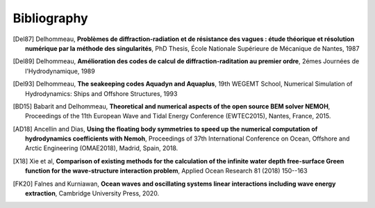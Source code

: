 Bibliography
============

.. [Del87] Delhommeau, **Problèmes de diffraction-radiation et de résistance des vagues : étude théorique et résolution numérique par la méthode des singularités**, PhD Thesis, École Nationale Supérieure de Mécanique de Nantes, 1987

.. [Del89] Delhommeau, **Amélioration des codes de calcul de diffraction-raditation au premier ordre**, 2émes Journées de l'Hydrodynamique, 1989

.. [Del93] Delhommeau, **The seakeeping codes Aquadyn and Aquaplus**, 19th WEGEMT School, Numerical Simulation of Hydrodynamics: Ships and Offshore Structures, 1993

.. [BD15] Babarit and Delhommeau, **Theoretical and numerical aspects of the open source BEM solver NEMOH**, Proceedings of the 11th European Wave and Tidal Energy Conference (EWTEC2015), Nantes, France, 2015.

.. .. [PKR17] Penalba Retes, Kelly and Ringwood, **Using NEMOH for modelling wave energy converters: A comparative study with WAMIT**, Proceedings of the 12th European Wave and Tidal Energy Conference (EWTEC2017), Cork, Ireland, 2017.

.. [AD18] Ancellin and Dias, **Using the floating body symmetries to speed up the numerical computation of hydrodynamics coefficients with Nemoh**, Proceedings of 37th International Conference on Ocean, Offshore and Arctic Engineering (OMAE2018), Madrid, Spain, 2018.

.. [X18] Xie et al, **Comparison of existing methods for the calculation of the infinite water depth free-surface Green function for the wave-structure interaction problem**, Applied Ocean Research 81 (2018) 150--163

.. [FK20] Falnes and Kurniawan, **Ocean waves and oscillating systems linear interactions including wave energy extraction**, Cambridge University Press, 2020.
